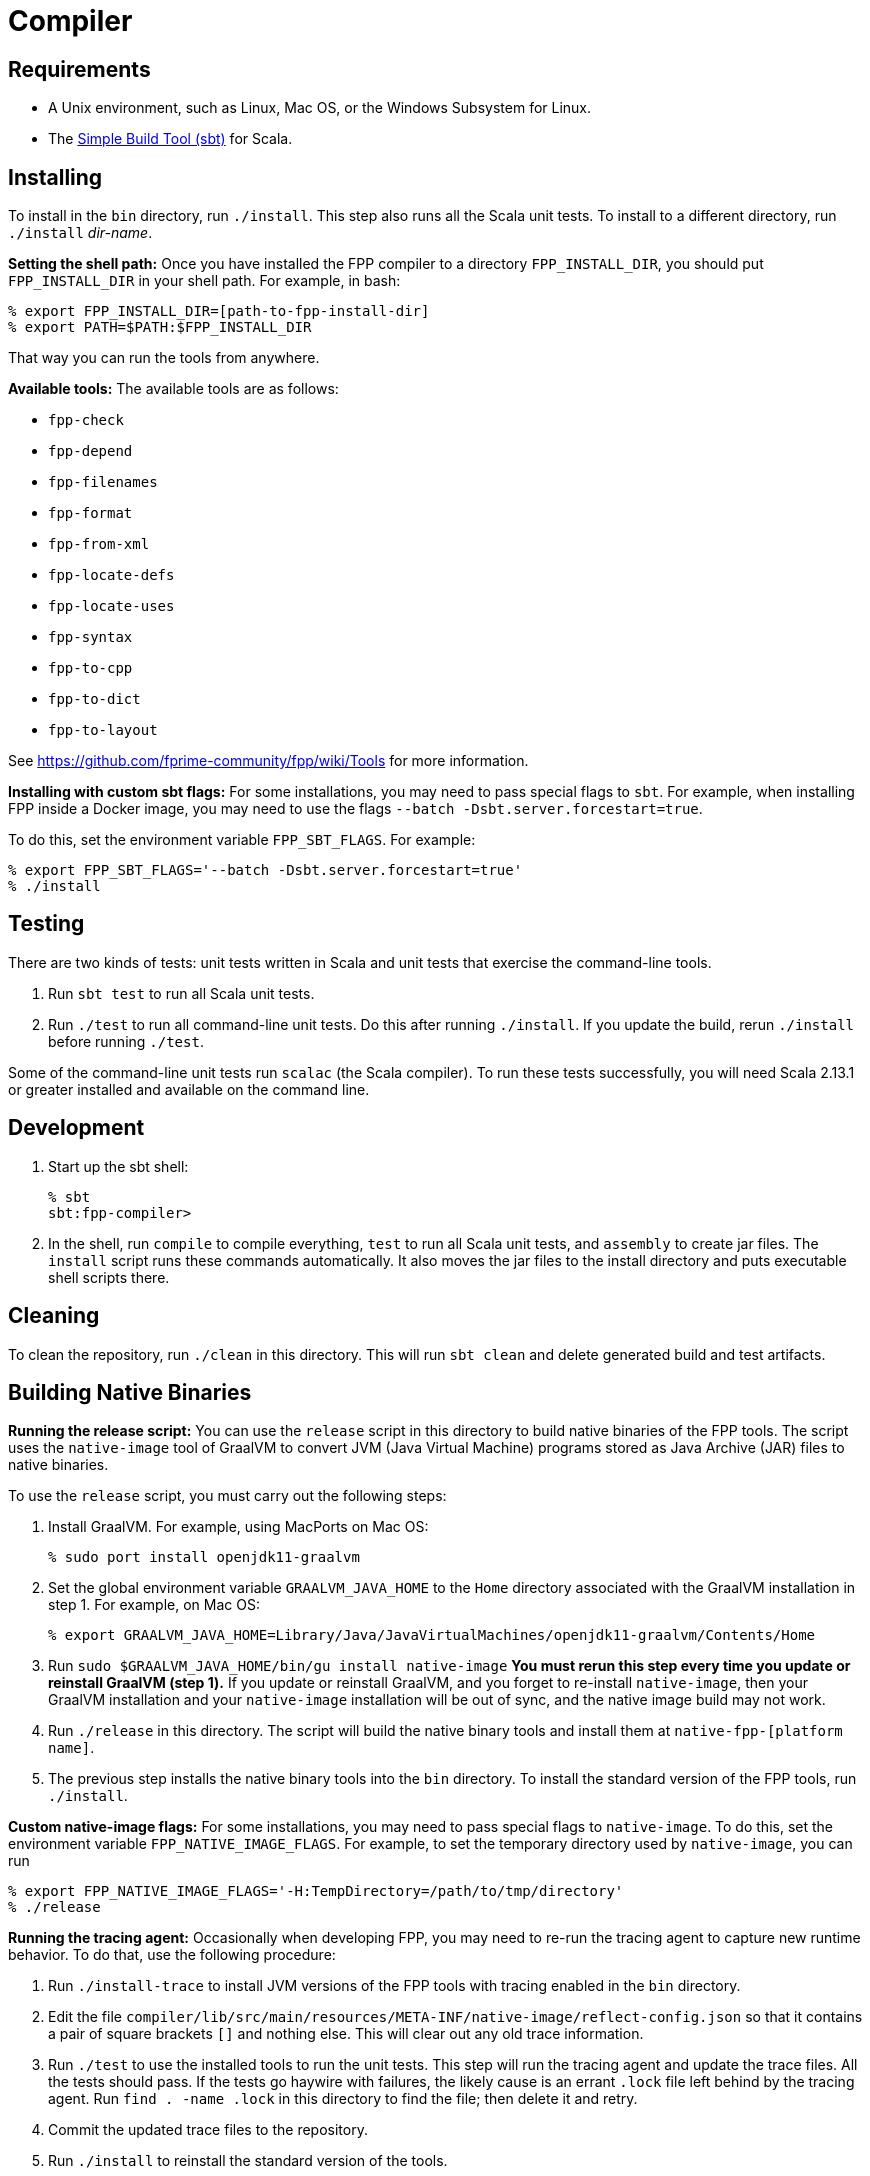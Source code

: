 = Compiler

== Requirements

* A Unix environment, such as Linux, Mac OS, or the Windows Subsystem for Linux.
* The https://www.scala-sbt.org[Simple Build Tool (sbt)] for Scala.

== Installing

To install in the `bin` directory, run `./install`.
This step also runs all the Scala unit tests.
To install to a different directory, run `./install` _dir-name_.

*Setting the shell path:*
Once you have installed the FPP compiler to a directory `FPP_INSTALL_DIR`, you
should put `FPP_INSTALL_DIR` in your shell path. For example, in bash:

[source,bash]
----
% export FPP_INSTALL_DIR=[path-to-fpp-install-dir]
% export PATH=$PATH:$FPP_INSTALL_DIR
----

That way you can run the tools from anywhere.

*Available tools:* The available tools are as follows:

* `fpp-check`
* `fpp-depend`
* `fpp-filenames`
* `fpp-format`
* `fpp-from-xml`
* `fpp-locate-defs`
* `fpp-locate-uses`
* `fpp-syntax`
* `fpp-to-cpp`
* `fpp-to-dict`
* `fpp-to-layout`

See https://github.com/fprime-community/fpp/wiki/Tools for more information.

*Installing with custom sbt flags:*
For some installations, you may need to pass special flags
to `sbt`.
For example, when installing FPP inside a Docker image,
you may need to use the flags `--batch -Dsbt.server.forcestart=true`.

To do this, set the environment variable `FPP_SBT_FLAGS`.
For example:

[source,bash]
----
% export FPP_SBT_FLAGS='--batch -Dsbt.server.forcestart=true'
% ./install
----

== Testing

There are two kinds of tests: unit tests written in Scala and
unit tests that exercise the command-line tools.

. Run `sbt test` to run all Scala unit tests.

. Run `./test` to run all command-line unit tests.
Do this after running `./install`.
If you update the build, rerun `./install` before running `./test`.

Some of the command-line unit tests run `scalac` (the Scala compiler).
To run these tests successfully, you will need Scala 2.13.1 or greater
installed and available on the command line.

== Development

. Start up the sbt shell:
+
[source,bash]
----
% sbt
sbt:fpp-compiler>
----

. In the shell, run `compile` to compile everything, `test` to run all
Scala unit tests,
and `assembly` to create jar files.
The `install` script runs these commands automatically.
It also moves the jar files to the install directory and puts executable
shell scripts there.

== Cleaning

To clean the repository, run `./clean` in this directory.
This will run `sbt clean` and delete generated build
and test artifacts.

== Building Native Binaries

*Running the release script:*
You can use the `release` script in this directory to build native
binaries of the FPP tools.
The script uses the `native-image` tool of GraalVM to convert JVM (Java
Virtual Machine) programs stored as Java Archive (JAR) files to
native binaries.

To use the `release` script, you must carry out the following steps:

. Install GraalVM.
For example, using MacPorts on Mac OS:
+
[source,bash]
----
% sudo port install openjdk11-graalvm
----

. Set the global environment variable `GRAALVM_JAVA_HOME` to the `Home` directory
associated with the GraalVM installation in step 1.
For example, on Mac OS:
+
[source,bash]
----
% export GRAALVM_JAVA_HOME=Library/Java/JavaVirtualMachines/openjdk11-graalvm/Contents/Home
----

. Run `sudo $GRAALVM_JAVA_HOME/bin/gu install native-image`
*You must rerun this step every time you update or reinstall GraalVM (step 1).*
If you update or reinstall GraalVM, and you forget to re-install `native-image`,
then your GraalVM installation and your `native-image` installation will be out
of sync, and the native image build may not work.

. Run `./release` in this directory.
The script will build the native binary tools and install them at
`native-fpp-[platform name]`.

. The previous step installs the native binary tools into the `bin`
directory.
To install the standard version of the FPP tools, run `./install`.

*Custom native-image flags:*
For some installations, you may need to pass special flags
to `native-image`.
To do this, set the environment variable `FPP_NATIVE_IMAGE_FLAGS`.
For example, to set the temporary directory used by `native-image`, you can run

[source,bash]
----
% export FPP_NATIVE_IMAGE_FLAGS='-H:TempDirectory=/path/to/tmp/directory'
% ./release
----

*Running the tracing agent:*
Occasionally when developing FPP, you may need to re-run the tracing
agent to capture new runtime behavior.
To do that, use the following procedure:

. Run `./install-trace` to install JVM versions of the FPP tools with
tracing enabled in the `bin` directory.

. Edit the file
`compiler/lib/src/main/resources/META-INF/native-image/reflect-config.json`
so that it contains a pair of square brackets `[]` and nothing else.
This will clear out any old trace information.

. Run `./test` to use the installed tools to run the unit tests.
This step will run the tracing agent and update the trace files.
All the tests should pass.
If the tests go haywire with failures, the likely cause
is an errant `.lock` file left behind by the tracing agent.
Run `find . -name .lock` in this directory to find the file;
then delete it and retry.

. Commit the updated trace files to the repository.

. Run `./install` to reinstall the standard version
of the tools.

. If you wish, run `./release` to build the native
image files with the new trace files and run the unit tests.
All the tests should pass.
Alternatively you can let CI on `nasa/fpp` do this step.
